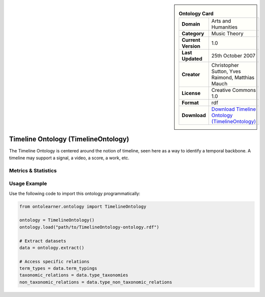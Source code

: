 

.. sidebar::

    .. list-table:: **Ontology Card**
       :header-rows: 0

       * - **Domain**
         - Arts and Humanities
       * - **Category**
         - Music Theory
       * - **Current Version**
         - 1.0
       * - **Last Updated**
         - 25th October 2007
       * - **Creator**
         - Christopher Sutton, Yves Raimond, Matthias Mauch
       * - **License**
         - Creative Commons 1.0
       * - **Format**
         - rdf
       * - **Download**
         - `Download Timeline Ontology (TimelineOntology) <https://github.com/motools/timelineontology>`_

Timeline Ontology (TimelineOntology)
========================================================================================================

The Timeline Ontology is centered around the notion of timeline,     seen here as a way to identify a temporal backbone.     A timeline may support a signal, a video, a score, a work, etc.

Metrics & Statistics
--------------------------

.. tab:: Graph


    .. list-table:: Graph Statistics
        :widths: 50 50
        :header-rows: 0

        * - **Total Nodes**
          - 286
        * - **Total Edges**
          - 652
        * - **Root Nodes**
          - 20
        * - **Leaf Nodes**
          - 89
    ::


.. tab:: Coverage


    .. list-table:: Knowledge Coverage Statistics
        :widths: 50 50
        :header-rows: 0

        * - **Classes**
          - 47
        * - **Individuals**
          - 2
        * - **Properties**
          - 46

    ::

.. tab:: Hierarchy


    .. list-table:: Hierarchical Metrics
        :widths: 50 50
        :header-rows: 0

        * - **Maximum Depth**
          - 5
        * - **Minimum Depth**
          - 0
        * - **Average Depth**
          - 1.28
        * - **Depth Variance**
          - 1.89
    ::


.. tab:: Breadth


    .. list-table:: Breadth Metrics
        :widths: 50 50
        :header-rows: 0

        * - **Maximum Breadth**
          - 20
        * - **Minimum Breadth**
          - 2
        * - **Average Breadth**
          - 9.67
        * - **Breadth Variance**
          - 56.89
    ::

.. tab:: LLMs4OL


    .. list-table:: LLMs4OL Dataset Statistics
        :widths: 50 50
        :header-rows: 0

        * - **Term Types**
          - 2
        * - **Taxonomic Relations**
          - 28
        * - **Non-taxonomic Relations**
          - 10
        * - **Average Terms per Type**
          - 1.00
    ::

Usage Example
----------------
Use the following code to import this ontology programmatically:

.. code-block:: python

    from ontolearner.ontology import TimelineOntology

    ontology = TimelineOntology()
    ontology.load("path/to/TimelineOntology-ontology.rdf")

    # Extract datasets
    data = ontology.extract()

    # Access specific relations
    term_types = data.term_typings
    taxonomic_relations = data.type_taxonomies
    non_taxonomic_relations = data.type_non_taxonomic_relations
